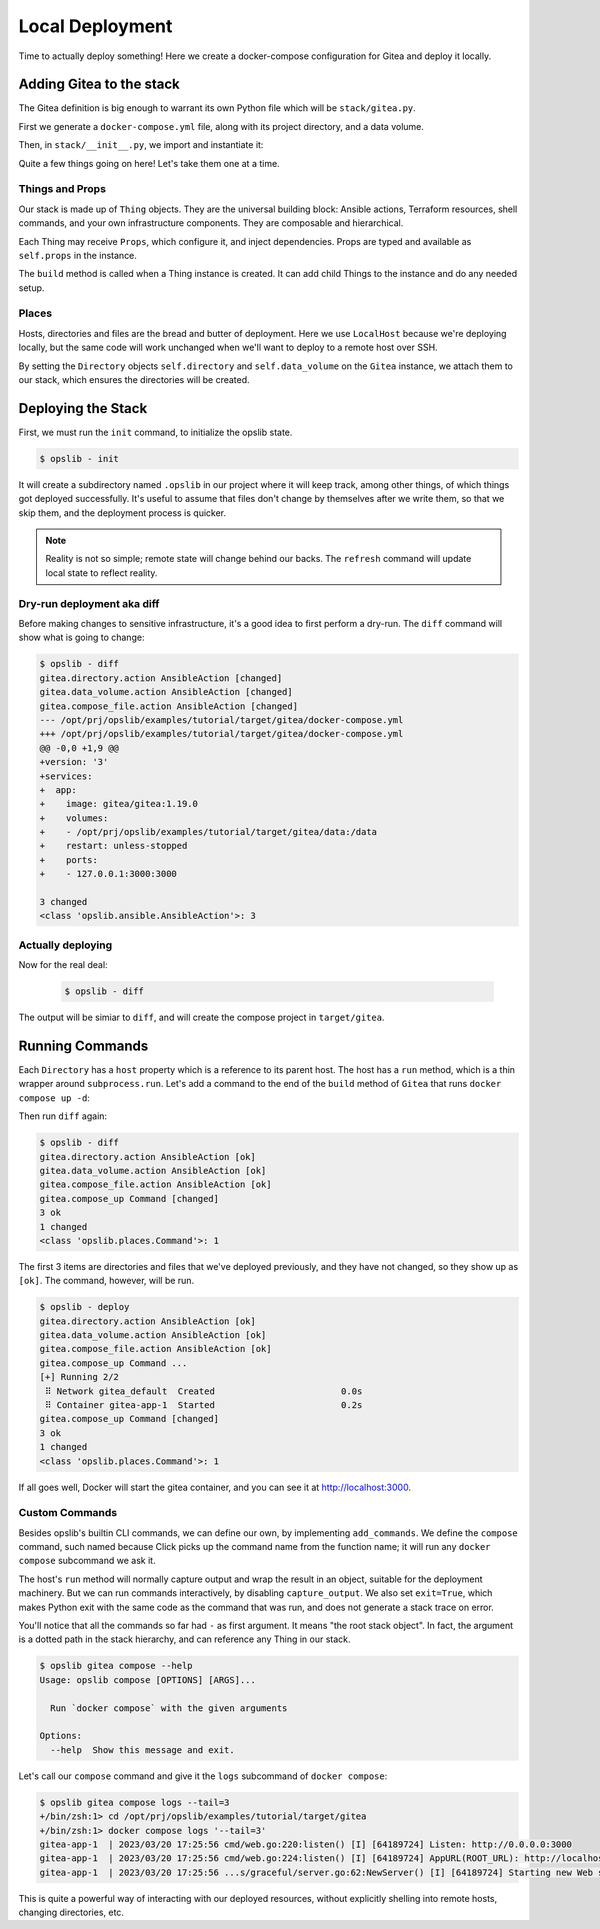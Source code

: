 Local Deployment
================

Time to actually deploy something! Here we create a docker-compose
configuration for Gitea and deploy it locally.

Adding Gitea to the stack
-------------------------

The Gitea definition is big enough to warrant its own Python file which will be
``stack/gitea.py``.

First we generate a ``docker-compose.yml`` file, along with its project
directory, and a data volume.

.. code-block:: python
    :caption: ``stack/gitea.py``

    import yaml

    from opslib.places import Directory
    from opslib.props import Prop
    from opslib.things import Thing


    class Gitea(Thing):
        class Props:
            directory = Prop(Directory)
            listen = Prop(str)

        def build(self):
            self.directory = self.props.directory
            self.data_volume = self.directory / "data"

            self.compose_file = self.directory.file(
                name="docker-compose.yml",
                content=self.compose_file_content,
            )

        @property
        def compose_file_content(self):
            content = dict(
                version="3",
                services=dict(
                    app=dict(
                        image="gitea/gitea:1.19.0",
                        volumes=[
                            f"{self.data_volume.path}:/data",
                        ],
                        restart="unless-stopped",
                        ports=[
                            f"{self.props.listen}:3000",
                        ],
                    ),
                ),
            )
            return yaml.dump(content, sort_keys=False)

Then, in ``stack/__init__.py``, we import and instantiate it:

.. code-block:: python
    :caption: ``stack/__init__.py``

    from pathlib import Path
    from opslib.places import LocalHost
    from opslib.things import Stack
    from .gitea import Gitea

    class MyCodeForge(Stack):
        def build(self):
            host = LocalHost()
            target_path = Path(__file__).parent.parent / "target"
            self.directory = host.directory(target_path)
            self.gitea = Gitea(
                directory=self.directory / "gitea",
                listen="3000",
            )

    def get_stack():
        return MyCodeForge()

Quite a few things going on here! Let's take them one at a time.

Things and Props
^^^^^^^^^^^^^^^^

Our stack is made up of ``Thing`` objects. They are the universal building
block: Ansible actions, Terraform resources, shell commands, and your own
infrastructure components. They are composable and hierarchical.

Each Thing may receive ``Props``, which configure it, and inject dependencies.
Props are typed and available as ``self.props`` in the instance.

The ``build`` method is called when a Thing instance is created. It can add
child Things to the instance and do any needed setup.

Places
^^^^^^

Hosts, directories and files are the bread and butter of deployment. Here we
use ``LocalHost`` because we're deploying locally, but the same code will work
unchanged when we'll want to deploy to a remote host over SSH.

By setting the ``Directory`` objects ``self.directory`` and
``self.data_volume`` on the ``Gitea`` instance, we attach them to our stack,
which ensures the directories will be created.

Deploying the Stack
-------------------

First, we must run the ``init`` command, to initialize the opslib state.

.. code-block:: none

    $ opslib - init

It will create a subdirectory named ``.opslib`` in our project where it will
keep track, among other things, of which things got deployed successfully. It's
useful to assume that files don't change by themselves after we write them, so
that we skip them, and the deployment process is quicker.

.. note::

    Reality is not so simple; remote state will change behind our backs. The
    ``refresh`` command will update local state to reflect reality.

Dry-run deployment aka diff
^^^^^^^^^^^^^^^^^^^^^^^^^^^

Before making changes to sensitive infrastructure, it's a good idea to first
perform a dry-run. The ``diff`` command will show what is going to change:

.. code-block:: none

    $ opslib - diff
    gitea.directory.action AnsibleAction [changed]
    gitea.data_volume.action AnsibleAction [changed]
    gitea.compose_file.action AnsibleAction [changed]
    --- /opt/prj/opslib/examples/tutorial/target/gitea/docker-compose.yml
    +++ /opt/prj/opslib/examples/tutorial/target/gitea/docker-compose.yml
    @@ -0,0 +1,9 @@
    +version: '3'
    +services:
    +  app:
    +    image: gitea/gitea:1.19.0
    +    volumes:
    +    - /opt/prj/opslib/examples/tutorial/target/gitea/data:/data
    +    restart: unless-stopped
    +    ports:
    +    - 127.0.0.1:3000:3000

    3 changed
    <class 'opslib.ansible.AnsibleAction'>: 3

Actually deploying
^^^^^^^^^^^^^^^^^^

Now for the real deal:

   .. code-block:: none

    $ opslib - diff

The output will be simiar to ``diff``, and will create the compose project in
``target/gitea``.

Running Commands
----------------

Each ``Directory`` has a ``host`` property which is a reference to its parent
host. The host has a ``run`` method, which is a thin wrapper around
``subprocess.run``. Let's add a command to the end of the ``build`` method of
``Gitea`` that runs ``docker compose up -d``:

.. code-block:: python
    :caption: ``stack/gitea.py``

    class Gitea(Thing):
        # ...

        def build(self):
            # ...

            self.compose_up = self.directory.host.command(
                args=[*self.compose_args, "up", "-d"],
            )

        @property
        def compose_args(self):
            return ["docker", "compose", "--project-directory", self.directory.path]

Then run ``diff`` again:

.. code-block:: none

    $ opslib - diff
    gitea.directory.action AnsibleAction [ok]
    gitea.data_volume.action AnsibleAction [ok]
    gitea.compose_file.action AnsibleAction [ok]
    gitea.compose_up Command [changed]
    3 ok
    1 changed
    <class 'opslib.places.Command'>: 1

The first 3 items are directories and files that we've deployed previously, and
they have not changed, so they show up as ``[ok]``. The command, however, will
be run.

.. code-block:: none

    $ opslib - deploy
    gitea.directory.action AnsibleAction [ok]
    gitea.data_volume.action AnsibleAction [ok]
    gitea.compose_file.action AnsibleAction [ok]
    gitea.compose_up Command ...
    [+] Running 2/2
     ⠿ Network gitea_default  Created                        0.0s
     ⠿ Container gitea-app-1  Started                        0.2s
    gitea.compose_up Command [changed]
    3 ok
    1 changed
    <class 'opslib.places.Command'>: 1

If all goes well, Docker will start the gitea container, and you can see it at
http://localhost:3000.

Custom Commands
^^^^^^^^^^^^^^^

Besides opslib's builtin CLI commands, we can define our own, by implementing
``add_commands``. We define the ``compose`` command, such named because Click
picks up the command name from the function name; it will run any ``docker
compose`` subcommand we ask it.

The host's ``run`` method will normally capture output and wrap the result in
an object, suitable for the deployment machinery. But we can run commands
interactively, by disabling ``capture_output``. We also set ``exit=True``,
which makes Python exit with the same code as the command that was run, and
does not generate a stack trace on error.

.. code-block:: python
    :caption: ``stack/gitea.py``

    import click
    # ...

    class Gitea(Thing):
        # ...

        def add_commands(self, cli):
            @cli.command(context_settings=dict(ignore_unknown_options=True))
            @click.argument("args", nargs=-1, type=click.UNPROCESSED)
            def compose(args):
                """Run `docker compose` with the given arguments"""
                self.directory.host.run(
                    *[*self.compose_args, *args],
                    capture_output=False,
                    exit=True,
                )

You'll notice that all the commands so far had ``-`` as first argument. It
means "the root stack object". In fact, the argument is a dotted path in the
stack hierarchy, and can reference any Thing in our stack.

.. code-block:: none

    $ opslib gitea compose --help
    Usage: opslib compose [OPTIONS] [ARGS]...

      Run `docker compose` with the given arguments

    Options:
      --help  Show this message and exit.


Let's call our ``compose`` command and give it the ``logs`` subcommand of
``docker compose``:

.. code-block:: none

    $ opslib gitea compose logs --tail=3
    +/bin/zsh:1> cd /opt/prj/opslib/examples/tutorial/target/gitea
    +/bin/zsh:1> docker compose logs '--tail=3'
    gitea-app-1  | 2023/03/20 17:25:56 cmd/web.go:220:listen() [I] [64189724] Listen: http://0.0.0.0:3000
    gitea-app-1  | 2023/03/20 17:25:56 cmd/web.go:224:listen() [I] [64189724] AppURL(ROOT_URL): http://localhost:3000/
    gitea-app-1  | 2023/03/20 17:25:56 ...s/graceful/server.go:62:NewServer() [I] [64189724] Starting new Web server: tcp:0.0.0.0:3000 on PID: 18

This is quite a powerful way of interacting with our deployed resources,
without explicitly shelling into remote hosts, changing directories, etc.
